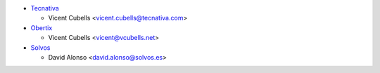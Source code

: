 * `Tecnativa <https://www.tecnativa.com>`_

  * Vicent Cubells <vicent.cubells@tecnativa.com>

* `Obertix <https://www.obertix.net>`_

  * Vicent Cubells <vicent@vcubells.net>

* `Solvos <https://www.solvos.es>`_

  * David Alonso <david.alonso@solvos.es>
